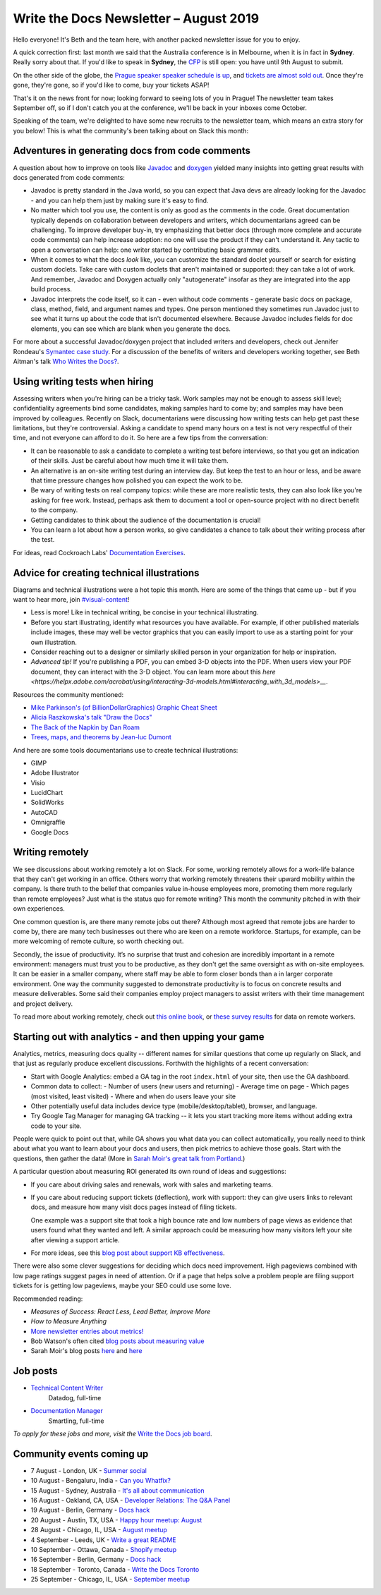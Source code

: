 .. post:: August 2, 2019
   :tags: newsletter

#######################################
Write the Docs Newsletter – August 2019
#######################################

Hello everyone! It's Beth and the team here, with another packed newsletter issue for you to enjoy.

A quick correction first: last month we said that the Australia conference is in Melbourne, when it is in fact in **Sydney**. Really sorry about that. If you'd like to speak in **Sydney**, the `CFP </conf/australia/2019/cfp/>`__ is still open: you have until 9th August to submit.

On the other side of the globe, the `Prague speaker speaker schedule is up </conf/prague/2019/schedule/>`__, and `tickets are almost sold out </conf/prague/2019/news/events-activities/>`__. Once they're gone, they're gone, so if you'd like to come, buy your tickets ASAP!

That's it on the news front for now; looking forward to seeing lots of you in Prague! The newsletter team takes September off, so if I don't catch you at the conference, we'll be back in your inboxes come October.

Speaking of the team, we're delighted to have some new recruits to the newsletter team, which means an extra story for you below! This is what the community's been talking about on Slack this month:

------------------------------------------------
Adventures in generating docs from code comments
------------------------------------------------

A question about how to improve on tools like `Javadoc <https://www.oracle.com/technetwork/java/javase/documentation/index-jsp-135444.html>`__ and `doxygen <http://www.doxygen.nl/>`__ yielded many insights into getting great results with docs generated from code comments:

* Javadoc is pretty standard in the Java world, so you can expect that Java devs are already looking for the Javadoc - and you can help them just by making sure it's easy to find.
* No matter which tool you use, the content is only as good as the comments in the code. Great documentation typically depends on collaboration between developers and writers, which documentarians agreed can be challenging. To improve developer buy-in, try emphasizing that better docs (through more complete and accurate code comments) can help increase adoption: no one will use the product if they can't understand it. Any tactic to open a conversation can help: one writer started by contributing basic grammar edits.
* When it comes to what the docs *look* like, you can customize the standard doclet yourself or search for existing custom doclets. Take care with custom doclets that aren't maintained or supported: they can take a lot of work. And remember, Javadoc and Doxygen actually only "autogenerate" insofar as they are integrated into the app build process.
* Javadoc interprets the code itself, so it can - even without code comments - generate basic docs on package, class, method, field, and argument names and types. One person mentioned they sometimes run Javadoc just to see what it turns up about the code that isn't documented elsewhere. Because Javadoc includes fields for doc elements, you can see which are blank when you generate the docs.

For more about a successful Javadoc/doxygen project that included writers and developers, check out Jennifer Rondeau's `Symantec case study <https://www.docslikecode.com/articles/symantec-case-study/>`__. For a discussion of the benefits of writers and developers working together, see Beth Aitman's talk `Who Writes the Docs? </videos/portland/2018/who-writes-the-docs-beth-aitman/>`__.

-------------------------------
Using writing tests when hiring
-------------------------------

Assessing writers when you're hiring can be a tricky task. Work samples may not be enough to assess skill level; confidentiality agreements bind some candidates, making samples hard to come by; and samples may have been improved by colleagues. Recently on Slack, documentarians were discussing how writing tests can help get past these limitations, but they're controversial. Asking a candidate to spend many hours on a test is not very respectful of their time, and not everyone can afford to do it. So here are a few tips from the conversation:

- It can be reasonable to ask a candidate to complete a writing test before interviews, so that you get an indication of their skills. Just be careful about how much time it will take them.
- An alternative is an on-site writing test during an interview day. But keep the test to an hour or less, and be aware that time pressure changes how polished you can expect the work to be.
- Be wary of writing tests on real company topics: while these are more realistic tests, they can also look like you're asking for free work. Instead, perhaps ask them to document a tool or open-source project with no direct benefit to the company.
- Getting candidates to think about the audience of the documentation is crucial!
- You can learn a lot about how a person works, so give candidates a chance to talk about their writing process after the test. 

For ideas, read Cockroach Labs' `Documentation Exercises <https://github.com/cockroachlabs/open-sourced-interview-process/blob/master/DocumentationExercises.md>`__.

-------------------------------------------
Advice for creating technical illustrations
-------------------------------------------

Diagrams and technical illustrations were a hot topic this month. Here are some of the things that came up - but if you want to hear more, join `#visual-content <https://writethedocs.slack.com/messages/visual-content>`__!

* Less is more! Like in technical writing, be concise in your technical illustrating.
* Before you start illustrating, identify what resources you have available. For example, if other published materials include images, these may well be vector graphics that you can easily import to use as a starting point for your own illustration.
* Consider reaching out to a designer or similarly skilled person in your organization for help or inspiration.
* *Advanced tip!* If you're publishing a PDF, you can embed 3-D objects into the PDF. When users view your PDF document, they can interact with the 3-D object. You can learn more about this `here <https://helpx.adobe.com/acrobat/using/interacting-3d-models.html#interacting_with_3d_models>__`.

Resources the community mentioned:

* `Mike Parkinson's (of BillionDollarGraphics) Graphic Cheat Sheet <http://billiondollargraphics.com/graphic-cheat-sheet/>`__
* `Alicia Raszkowska's talk "Draw the Docs" </videos/portland/2019/draw-the-docs-alicja-raszkowska/>`__
* `The Back of the Napkin by Dan Roam <https://hbr.org/2008/09/solving-problems-with-your-pen.html>`__
* `Trees, maps, and theorems by Jean-luc Dumont <http://www.principiae.be/X0300.php>`__

And here are some tools documentarians use to create technical illustrations:

* GIMP
* Adobe Illustrator
* Visio
* LucidChart
* SolidWorks
* AutoCAD
* Omnigraffle
* Google Docs

-----------------
Writing remotely
-----------------

We see discussions about working remotely a lot on Slack. For some, working remotely allows for a work-life balance that they can't get working in an office. Others worry that working remotely threatens their upward mobility within the company. Is there truth to the belief that companies value in-house employees more, promoting them more regularly than remote employees? Just what is the status quo for remote writing? This month the community pitched in with their own experiences.

One common question is, are there many remote jobs out there? Although most agreed that remote jobs are harder to come by, there are many tech businesses out there who are keen on a remote workforce. Startups, for example, can be more welcoming of remote culture, so worth checking out.

Secondly, the issue of productivity. It’s no surprise that trust and cohesion are incredibly important in a remote environment: managers must trust you to be productive, as they don't get the same oversight as with on-site employees. It can be easier in a smaller company, where staff may be able to form closer bonds than a in larger corporate environment. One way the community suggested to demonstrate productivity is to focus on concrete results and measure deliverables. Some said their companies employ project managers to assist writers with their time management and project delivery.

To read more about working remotely, check out `this online book <https://basecamp.com/books/remote>`__, or `these survey results <https://www.and.co/anywhere-workers>`__ for data on remote workers. 

-------------------------------------------------------
Starting out with analytics - and then upping your game
-------------------------------------------------------

Analytics, metrics, measuring docs quality -- different names for similar questions that come up regularly on Slack, and that just as regularly produce excellent discussions. Forthwith the highlights of a recent conversation:

- Start with Google Analytics: embed a GA tag in the root ``index.html`` of your site, then use the GA dashboard.
- Common data to collect:
  - Number of users (new users and returning)
  - Average time on page
  - Which pages (most visited, least visited)
  - Where and when do users leave your site
- Other potentially useful data includes device type (mobile/desktop/tablet), browser, and language.
- Try Google Tag Manager for managing GA tracking -- it lets you start tracking more items without adding extra code to your site.

People were quick to point out that, while GA shows you what data you can collect automatically, you really need to think about what you want to learn about your docs and users, then pick metrics to achieve those goals. Start with the questions, then gather the data! (More in `Sarah Moir's great talk from Portland </videos/portland/2019/just-add-data-make-it-easier-to-prioritize-your-documentation-sarah-moir/>`__.)

A particular question about measuring ROI generated its own round of ideas and suggestions:

- If you care about driving sales and renewals, work with sales and marketing teams.
- If you care about reducing support tickets (deflection), work with support: they can give users links to relevant docs, and measure how many visit docs pages instead of filing tickets. 

  One example was a support site that took a high bounce rate and low numbers of page views as evidence that users found what they wanted and left. A similar approach could be measuring how many visitors left your site after viewing a support article.
- For more ideas, see this `blog post about support KB effectiveness <https://www.chrisdottodd.com/2019/03/measure-success-of-your-help-knowledge.html>`__.

There were also some clever suggestions for deciding which docs need improvement. High pageviews combined with low page ratings suggest pages in need of attention. Or if a page that helps solve a problem people are filing support tickets for is getting low pageviews, maybe your SEO could use some love.

Recommended reading:

- *Measures of Success: React Less, Lead Better, Improve More*
- *How to Measure Anything*
- `More newsletter entries about metrics! <https://www.writethedocs.org/newsletter/#metrics>`__
- Bob Watson's often cited `blog posts about measuring value <https://docsbydesign.com/category/technical-writing/measuring-value/>`__
- Sarah Moir's blog posts `here <https://thisisimportant.net/2019/05/21/detailed-data-types-you-can-use-for-documentation-prioritization/>`__ and `here <https://thisisimportant.net/2019/05/21/just-add-data-using-data-to-prioritize-your-documentation/>`__

---------
Job posts
---------

* `Technical Content Writer <https://jobs.writethedocs.org/job/131/technical-content-writer/>`__
   Datadog, full-time
* `Documentation Manager <https://jobs.writethedocs.org/job/132/documentation-manager/>`__
   Smartling, full-time

*To apply for these jobs and more, visit the* `Write the Docs job board <https://jobs.writethedocs.org/>`_.

--------------------------
Community events coming up
--------------------------

- 7 August - London, UK - `Summer social <https://www.meetup.com/Write-The-Docs-London/events/262472580/>`__
- 10 August - Bengaluru, India - `Can you Whatfix? <https://www.meetup.com/Write-the-Docs-India/events/263473440/>`__
- 15 August - Sydney, Australia - `It's all about communication <https://www.meetup.com/Write-the-Docs-Australia/events/263411386/>`__
- 16 August - Oakland, CA, USA - `Developer Relations: The Q&A Panel <https://www.meetup.com/Write-the-Docs-Bay-Area/events/262802711/>`__
- 19 August - Berlin, Germany - `Docs hack <https://www.meetup.com/Write-The-Docs-Berlin/events/263220327/>`__
- 20 August - Austin, TX, USA - `Happy hour meetup: August <https://www.meetup.com/WriteTheDocs-ATX-Meetup/events/263370057/>`__
- 28 August - Chicago, IL, USA - `August meetup <https://www.meetup.com/Write-the-Docs-Chicago/events/263576145/>`__
- 4 September - Leeds, UK - `Write a great README <https://www.meetup.com/Write-the-Docs-North/events/263328784/>`__
- 10 September - Ottawa, Canada - `Shopify meetup <https://www.meetup.com/Write-The-Docs-YOW-Ottawa/events/260863754/>`__
- 16 September - Berlin, Germany - `Docs hack <https://www.meetup.com/Write-The-Docs-Berlin/events/hzmpsqyzmbvb/>`__
- 18 September - Toronto, Canada - `Write the Docs Toronto <https://www.meetup.com/Write-the-Docs-Toronto/events/pcqbmqyzmbxb/>`__
- 25 September - Chicago, IL, USA - `September meetup <https://www.meetup.com/Write-the-Docs-Chicago/events/263576179/>`__

